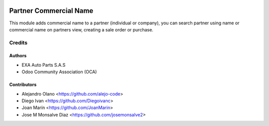 .. image:: https://img.shields.io/badge/license-AGPL--3-blue.png
   :target: https://www.gnu.org/licenses/agpl
   :alt: License: AGPL-3

=======================
Partner Commercial Name
=======================

This module adds commercial name to a partner (individual or company), you can
search partner using name or commercial name on partners view, creating a sale
order or purchase.

Credits
=======

Authors
----------------

* EXA Auto Parts S.A.S
* Odoo Community Association (OCA)

Contributors
------------

* Alejandro Olano <https://github.com/alejo-code>
* Diego Ivan <https://github.com/Diegoivanc>
* Joan Marín <https://github.com/JoanMarin>
* Jose M Monsalve Diaz <https://github.com/josemonsalve2>


